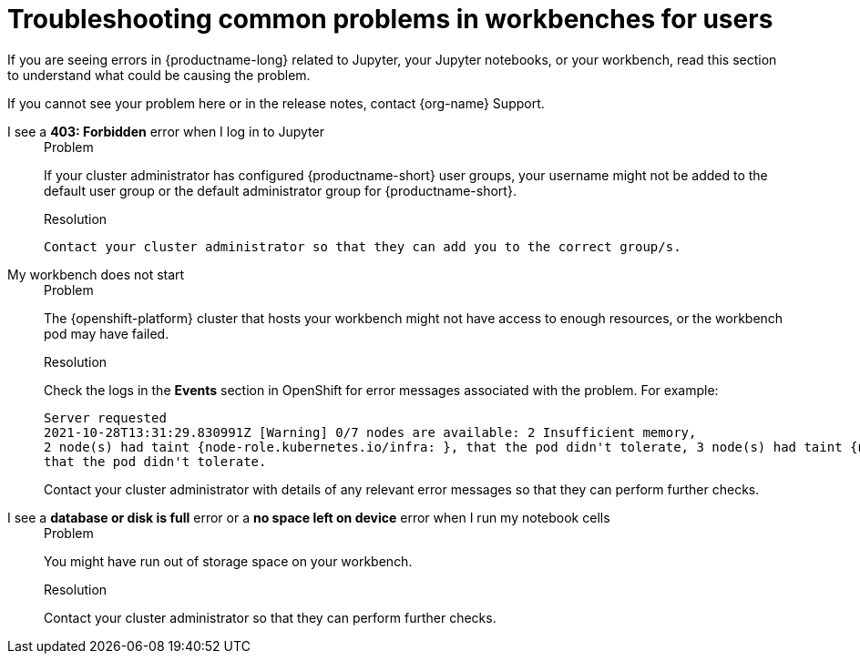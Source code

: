 :_module-type: REFERENCE

[id="troubleshooting-common-problems-in-workbenches-for-users_{context}"]
= Troubleshooting common problems in workbenches for users

[role='_abstract']
If you are seeing errors in {productname-long} related to Jupyter, your Jupyter notebooks, or your workbench, read this section to understand what could be causing the problem.

ifndef::upstream[]
If you cannot see your problem here or in the release notes, contact {org-name} Support.
endif::[]


I see a *403: Forbidden* error when I log in to Jupyter::
+
.Problem
If your cluster administrator has configured {productname-short} user groups, your username might not be added to the default user group or the default administrator group for {productname-short}.
+
.Resolution
 Contact your cluster administrator so that they can add you to the correct group/s.


My workbench does not start::
+
.Problem
The {openshift-platform} cluster that hosts your workbench might not have access to enough resources, or the workbench pod may have failed.
+
.Resolution
Check the logs in the *Events* section in OpenShift for error messages associated with the problem. For example:
+
----
Server requested
2021-10-28T13:31:29.830991Z [Warning] 0/7 nodes are available: 2 Insufficient memory,
2 node(s) had taint {node-role.kubernetes.io/infra: }, that the pod didn't tolerate, 3 node(s) had taint {node-role.kubernetes.io/master: },
that the pod didn't tolerate.
----
+
Contact your cluster administrator with details of any relevant error messages so that they can perform further checks.

I see a *database or disk is full* error or a *no space left on device* error when I run my notebook cells::
+
.Problem
You might have run out of storage space on your workbench.
+
.Resolution
Contact your cluster administrator so that they can perform further checks.

